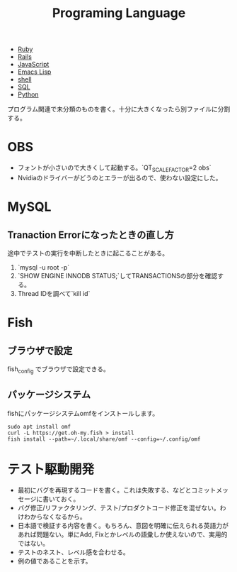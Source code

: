 :PROPERTIES:
:ID:       868ac56a-2d42-48d7-ab7f-7047c85a8f39
:END:
#+title: Programing Language

- [[id:cfd092c4-1bb2-43d3-88b1-9f647809e546][Ruby]]
- [[id:e04aa1a3-509c-45b2-ac64-53d69c961214][Rails]]
- [[id:a6980e15-ecee-466e-9ea7-2c0210243c0d][JavaScript]]
- [[id:c7e81fac-9f8b-4538-9851-21d4ff3c2b08][Emacs Lisp]]
- [[id:585d3b5e-989d-4363-bcc3-894402fcfcf9][shell]]
- [[id:8b69b8d4-1612-4dc5-8412-96b431fdd101][SQL]]
- [[id:a6c9c9ad-d9b1-4e13-8992-75d8590e464c][Python]]

プログラム関連で未分類のものを書く。十分に大きくなったら別ファイルに分割する。
* OBS
- フォントが小さいので大きくして起動する。`QT_SCALE_FACTOR=2 obs`
- Nvidiaのドライバーがどうのとエラーが出るので、使わない設定にした。
* MySQL
** Tranaction Errorになったときの直し方
途中でテストの実行を中断したときに起こることがある。
0. `mysql -u root -p`
1. `SHOW ENGINE INNODB STATUS;`してTRANSACTIONSの部分を確認する。
2. Thread IDを調べて`kill id`
* Fish
** ブラウザで設定
fish_config
でブラウザで設定できる。
** パッケージシステム
fishにパッケージシステムomfをインストールします。

#+begin_src shell
sudo apt install omf
curl -L https://get.oh-my.fish > install
fish install --path=~/.local/share/omf --config=~/.config/omf
#+end_src
* テスト駆動開発
- 最初にバグを再現するコードを書く。これは失敗する、などとコミットメッセージに書いておく。
- バグ修正/リファクタリング、テスト/プロダクトコード修正を混ぜない。わけわからなくなるから。
- 日本語で検証する内容を書く。もちろん、意図を明確に伝えられる英語力があれば問題ない。単にAdd, Fixとかレベルの語彙しか使えないので、実用的ではない。
- テストのネスト、レベル感を合わせる。
- 例の値であることを示す。
